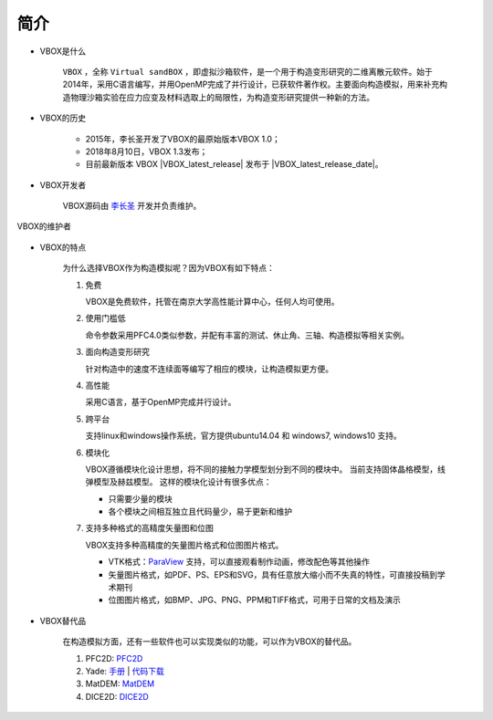 简介
====

- VBOX是什么

    ``VBOX`` ，全称 ``Virtual sandBOX`` ，即虚拟沙箱软件，是一个用于构造变形研究的二维离散元软件。始于2014年，采用C语言编写，并用OpenMP完成了并行设计，已获软件著作权。主要面向构造模拟，用来补充构造物理沙箱实验在应力应变及材料选取上的局限性，为构造变形研究提供一种新的方法。

- VBOX的历史

    - 2015年，李长圣开发了VBOX的最原始版本VBOX 1.0；
    - 2018年8月10日，VBOX 1.3发布；
    - 目前最新版本 VBOX |VBOX_latest_release|
      发布于 |VBOX_latest_release_date|\ 。


- VBOX开发者

    VBOX源码由 `李长圣 <https://geovbox.com/about/lichangsheng/>`_ 开发并负责维护。

.. figure:: /images/LiChangSheng.png
   :width: 20%
   :align: center

   VBOX的维护者


- VBOX的特点

    为什么选择VBOX作为构造模拟呢？因为VBOX有如下特点：

    #. 免费

       VBOX是免费软件，托管在南京大学高性能计算中心，任何人均可使用。


    #. 使用门槛低

       命令参数采用PFC4.0类似参数，并配有丰富的测试、休止角、三轴、构造模拟等相关实例。


    #. 面向构造变形研究

       针对构造中的速度不连续面等编写了相应的模块，让构造模拟更方便。


    #. 高性能

       采用C语言，基于OpenMP完成并行设计。


    #. 跨平台

       支持linux和windows操作系统，官方提供ubuntu14.04 和 windows7, windows10 支持。

    #. 模块化

       VBOX遵循模块化设计思想，将不同的接触力学模型划分到不同的模块中。
       当前支持固体晶格模型，线弹模型及赫兹模型。
       这样的模块化设计有很多优点：

       - 只需要少量的模块
       - 各个模块之间相互独立且代码量少，易于更新和维护


    #. 支持多种格式的高精度矢量图和位图

       VBOX支持多种高精度的矢量图片格式和位图图片格式。

       - VTK格式：`ParaView <https://www.paraview.org/>`_ 支持，可以直接观看制作动画，修改配色等其他操作
       - 矢量图片格式，如PDF、PS、EPS和SVG，具有任意放大缩小而不失真的特性，可直接投稿到学术期刊
       - 位图图片格式，如BMP、JPG、PNG、PPM和TIFF格式，可用于日常的文档及演示

- VBOX替代品

    在构造模拟方面，还有一些软件也可以实现类似的功能，可以作为VBOX的替代品。

    #. PFC2D: `PFC2D <https://www.itascacg.com/software/pfc>`_
    #. Yade: `手册 <https://yade-dem.org/doc/>`_ | `代码下载 <https://launchpad.net/yade/>`_
    #. MatDEM: `MatDEM <http://matdem.com>`_
    #. DICE2D: `DICE2D <http://www.dembox.org>`_

.. TODO::

    介绍更多VBOX替代品，如 TRUBAL, RICEBAL等。
